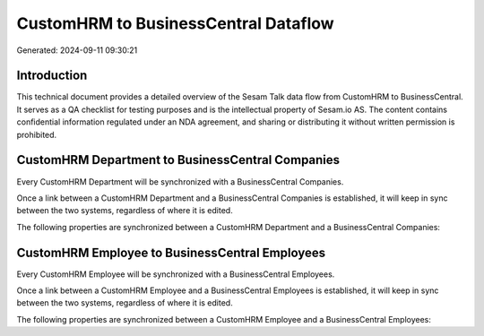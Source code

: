 =====================================
CustomHRM to BusinessCentral Dataflow
=====================================

Generated: 2024-09-11 09:30:21

Introduction
------------

This technical document provides a detailed overview of the Sesam Talk data flow from CustomHRM to BusinessCentral. It serves as a QA checklist for testing purposes and is the intellectual property of Sesam.io AS. The content contains confidential information regulated under an NDA agreement, and sharing or distributing it without written permission is prohibited.

CustomHRM Department to BusinessCentral Companies
-------------------------------------------------
Every CustomHRM Department will be synchronized with a BusinessCentral Companies.

Once a link between a CustomHRM Department and a BusinessCentral Companies is established, it will keep in sync between the two systems, regardless of where it is edited.

The following properties are synchronized between a CustomHRM Department and a BusinessCentral Companies:

.. list-table::
   :header-rows: 1

   * - CustomHRM Department Property
     - BusinessCentral Companies Property
     - BusinessCentral Data Type


CustomHRM Employee to BusinessCentral Employees
-----------------------------------------------
Every CustomHRM Employee will be synchronized with a BusinessCentral Employees.

Once a link between a CustomHRM Employee and a BusinessCentral Employees is established, it will keep in sync between the two systems, regardless of where it is edited.

The following properties are synchronized between a CustomHRM Employee and a BusinessCentral Employees:

.. list-table::
   :header-rows: 1

   * - CustomHRM Employee Property
     - BusinessCentral Employees Property
     - BusinessCentral Data Type

